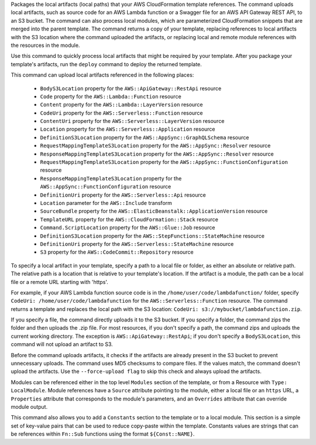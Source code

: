 Packages the local artifacts (local paths) that your AWS CloudFormation
template references. The command uploads local artifacts, such as source code
for an AWS Lambda function or a Swagger file for an AWS API Gateway REST API,
to an S3 bucket. The command can also process local modules, which are
parameterized CloudFormation snippets that are merged into the parent template.
The command returns a copy of your template, replacing references to local
artifacts with the S3 location where the command uploaded the artifacts, or
replacing local and remote module references with the resources in the module.

Use this command to quickly process local artifacts that might be required by
your template. After you package your template's artifacts, run the ``deploy``
command to deploy the returned template.

This command can upload local artifacts referenced in the following places:


    - ``BodyS3Location`` property for the ``AWS::ApiGateway::RestApi`` resource
    - ``Code`` property for the ``AWS::Lambda::Function`` resource
    - ``Content`` property for the ``AWS::Lambda::LayerVersion`` resource
    - ``CodeUri`` property for the ``AWS::Serverless::Function`` resource
    - ``ContentUri`` property for the ``AWS::Serverless::LayerVersion`` resource
    - ``Location`` property for the ``AWS::Serverless::Application`` resource
    - ``DefinitionS3Location`` property for the ``AWS::AppSync::GraphQLSchema`` resource
    - ``RequestMappingTemplateS3Location`` property for the ``AWS::AppSync::Resolver`` resource
    - ``ResponseMappingTemplateS3Location`` property for the ``AWS::AppSync::Resolver`` resource
    - ``RequestMappingTemplateS3Location`` property for the ``AWS::AppSync::FunctionConfiguration`` resource
    - ``ResponseMappingTemplateS3Location`` property for the ``AWS::AppSync::FunctionConfiguration`` resource
    - ``DefinitionUri`` property for the ``AWS::Serverless::Api`` resource
    - ``Location`` parameter for the ``AWS::Include`` transform
    - ``SourceBundle`` property for the ``AWS::ElasticBeanstalk::ApplicationVersion`` resource
    - ``TemplateURL`` property for the ``AWS::CloudFormation::Stack`` resource
    - ``Command.ScriptLocation`` property for the ``AWS::Glue::Job`` resource
    - ``DefinitionS3Location`` property for the ``AWS::StepFunctions::StateMachine`` resource
    - ``DefinitionUri`` property for the ``AWS::Serverless::StateMachine`` resource
    - ``S3`` property for the ``AWS::CodeCommit::Repository`` resource


To specify a local artifact in your template, specify a path to a local file or
folder, as either an absolute or relative path. The relative path is a location
that is relative to your template's location. If the artifact is a module, the
path can be a local file or a remote URL starting with 'https'.

For example, if your AWS Lambda function source code is in the
``/home/user/code/lambdafunction/`` folder, specify ``CodeUri:
/home/user/code/lambdafunction`` for the ``AWS::Serverless::Function``
resource. The command returns a template and replaces the local path with the
S3 location: ``CodeUri: s3://mybucket/lambdafunction.zip``.

If you specify a file, the command directly uploads it to the S3 bucket. If you
specify a folder, the command zips the folder and then uploads the .zip file.
For most resources, if you don't specify a path, the command zips and uploads
the current working directory. The exception is ``AWS::ApiGateway::RestApi``;
if you don't specify a ``BodyS3Location``, this command will not upload an
artifact to S3.

Before the command uploads artifacts, it checks if the artifacts are already
present in the S3 bucket to prevent unnecessary uploads. The command uses MD5
checksums to compare files. If the values match, the command doesn't upload the
artifacts. Use the ``--force-upload flag`` to skip this check and always upload
the artifacts.

Modules can be referenced either in the top level ``Modules`` section of the
template, or from a Resource with ``Type: LocalModule``. Module references have
a ``Source`` attribute pointing to the module, either a local file or an
``https`` URL, a ``Properties`` attribute that corresponds to the module's
parameters, and an ``Overrides`` attribute that can override module output.

This command also allows you to add a ``Constants`` section to the template
or to a local module. This section is a simple set of key-value pairs that 
can be used to reduce copy-paste within the template. Constants values are 
strings that can be references within ``Fn::Sub`` functions using the format 
``${Const::NAME}``.




